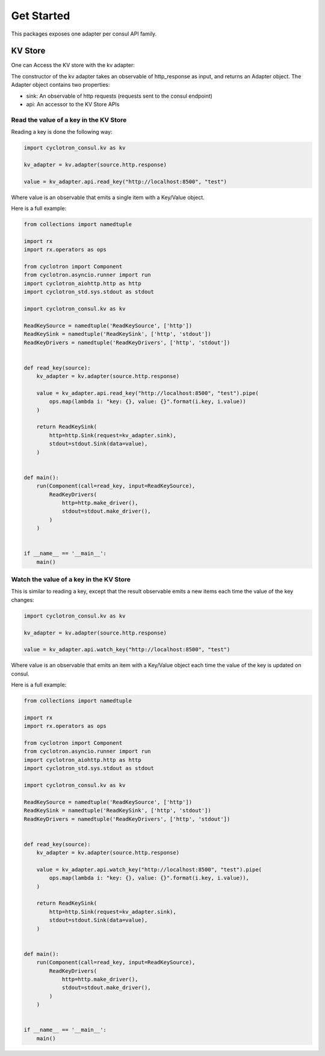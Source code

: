 Get Started
============

This packages exposes one adapter per consul API family.

KV Store
---------

One can Access the KV store with the kv adapter:

.. code: python

    import cyclotron_consul.kv as kv

    kv_adapter = kv.adapter(http_response)

The constructor of the kv adapter takes an observable of http_response as input,
and returns an Adapter object. The Adapter object contains two properties:

* sink: An observable of http requests (requests sent to the consul endpoint)
* api: An accessor to the KV Store APIs


Read the value of a key in the KV Store
........................................

Reading a key is done the following way:

.. code:: python

    import cyclotron_consul.kv as kv

    kv_adapter = kv.adapter(source.http.response)

    value = kv_adapter.api.read_key("http://localhost:8500", "test")

Where value is an observable that emits a single item with a Key/Value object.

Here is a full example:

.. code:: python

    from collections import namedtuple

    import rx
    import rx.operators as ops

    from cyclotron import Component
    from cyclotron.asyncio.runner import run
    import cyclotron_aiohttp.http as http
    import cyclotron_std.sys.stdout as stdout

    import cyclotron_consul.kv as kv

    ReadKeySource = namedtuple('ReadKeySource', ['http'])
    ReadKeySink = namedtuple('ReadKeySink', ['http', 'stdout'])
    ReadKeyDrivers = namedtuple('ReadKeyDrivers', ['http', 'stdout'])


    def read_key(source):
        kv_adapter = kv.adapter(source.http.response)

        value = kv_adapter.api.read_key("http://localhost:8500", "test").pipe(
            ops.map(lambda i: "key: {}, value: {}".format(i.key, i.value))
        )

        return ReadKeySink(
            http=http.Sink(request=kv_adapter.sink),
            stdout=stdout.Sink(data=value),
        )


    def main():
        run(Component(call=read_key, input=ReadKeySource),
            ReadKeyDrivers(
                http=http.make_driver(),
                stdout=stdout.make_driver(),
            )
        )


    if __name__ == '__main__':
        main()


Watch the value of a key in the KV Store
........................................

This is similar to reading a key, except that the result observable emits a new
items each time the value of the key changes:

.. code:: python

    import cyclotron_consul.kv as kv

    kv_adapter = kv.adapter(source.http.response)

    value = kv_adapter.api.watch_key("http://localhost:8500", "test")

Where value is an observable that emits an item with a Key/Value object each
time the value of the key is updated on consul.

Here is a full example:

.. code:: python

    from collections import namedtuple

    import rx
    import rx.operators as ops

    from cyclotron import Component
    from cyclotron.asyncio.runner import run
    import cyclotron_aiohttp.http as http
    import cyclotron_std.sys.stdout as stdout

    import cyclotron_consul.kv as kv

    ReadKeySource = namedtuple('ReadKeySource', ['http'])
    ReadKeySink = namedtuple('ReadKeySink', ['http', 'stdout'])
    ReadKeyDrivers = namedtuple('ReadKeyDrivers', ['http', 'stdout'])


    def read_key(source):
        kv_adapter = kv.adapter(source.http.response)

        value = kv_adapter.api.watch_key("http://localhost:8500", "test").pipe(
            ops.map(lambda i: "key: {}, value: {}".format(i.key, i.value)),
        )

        return ReadKeySink(
            http=http.Sink(request=kv_adapter.sink),
            stdout=stdout.Sink(data=value),
        )


    def main():
        run(Component(call=read_key, input=ReadKeySource),
            ReadKeyDrivers(
                http=http.make_driver(),
                stdout=stdout.make_driver(),
            )
        )


    if __name__ == '__main__':
        main()
